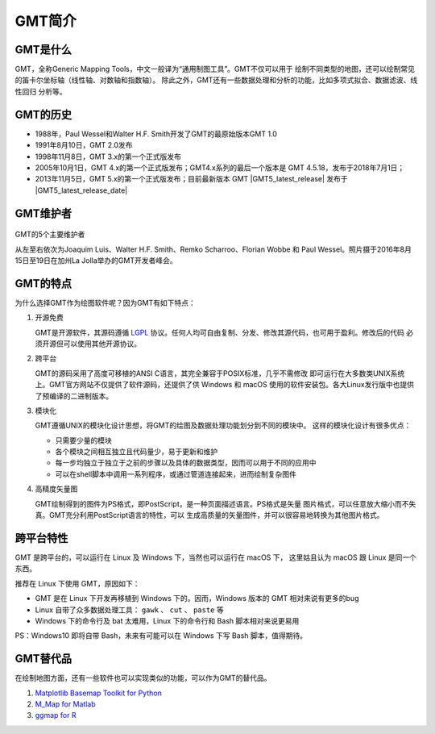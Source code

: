 GMT简介
=======

GMT是什么
---------

GMT，全称Generic Mapping Tools，中文一般译为“通用制图工具”。GMT不仅可以用于
绘制不同类型的地图，还可以绘制常见的笛卡尔坐标轴（线性轴、对数轴和指数轴）。
除此之外，GMT还有一些数据处理和分析的功能，比如多项式拟合、数据滤波、线性回归
分析等。

GMT的历史
---------

- 1988年，Paul Wessel和Walter H.F. Smith开发了GMT的最原始版本GMT 1.0
- 1991年8月10日，GMT 2.0发布
- 1998年11月8日，GMT 3.x的第一个正式版发布
- 2005年10月1日，GMT 4.x的第一个正式版发布；GMT4.x系列的最后一个版本是
  GMT 4.5.18，发布于2018年7月1日；
- 2013年11月5日，GMT 5.x的第一个正式版发布；目前最新版本 GMT |GMT5_latest_release|
  发布于  |GMT5_latest_release_date|

GMT维护者
---------

.. figure:: /static_images/GMT5_Summit_2016.jpg
   :width: 100%
   :align: center

   GMT的5个主要维护者

   从左至右依次为Joaquim Luis、Walter H.F. Smith、Remko Scharroo、Florian Wobbe
   和 Paul Wessel。照片摄于2016年8月15日至19日在加州La Jolla举办的GMT开发者峰会。

GMT的特点
---------

为什么选择GMT作为绘图软件呢？因为GMT有如下特点：

#. 开源免费

   GMT是开源软件，其源码遵循 `LGPL <https://zh.wikipedia.org/zh-cn/GNU宽通用公共许可证>`_
   协议。任何人均可自由复制、分发、修改其源代码，也可用于盈利。修改后的代码
   必须开源但可以使用其他开源协议。

#. 跨平台

   GMT的源码采用了高度可移植的ANSI C语言，其完全兼容于POSIX标准，几乎不需修改
   即可运行在大多数类UNIX系统上。GMT官方网站不仅提供了软件源码，还提供了供
   Windows 和 macOS 使用的软件安装包。各大Linux发行版中也提供了预编译的二进制版本。

#. 模块化

   GMT遵循UNIX的模块化设计思想，将GMT的绘图及数据处理功能划分到不同的模块中。
   这样的模块化设计有很多优点：

   - 只需要少量的模块
   - 各个模块之间相互独立且代码量少，易于更新和维护
   - 每一步均独立于独立于之前的步骤以及具体的数据类型，因而可以用于不同的应用中
   - 可以在shell脚本中调用一系列程序，或通过管道连接起来，进而绘制复杂图件

#. 高精度矢量图

   GMT绘制得到的图件为PS格式，即PostScript，是一种页面描述语言。PS格式是矢量
   图片格式，可以任意放大缩小而不失真。GMT充分利用PostScript语言的特性，可以
   生成高质量的矢量图件，并可以很容易地转换为其他图片格式。

跨平台特性
----------

GMT 是跨平台的，可以运行在 Linux 及 Windows 下，当然也可以运行在 macOS 下，
这里姑且认为 macOS 跟 Linux 是同一个东西。

推荐在 Linux 下使用 GMT，原因如下：

- GMT 是在 Linux 下开发再移植到 Windows 下的。因而，Windows 版本的 GMT 相对来说有更多的bug
- Linux 自带了众多数据处理工具： ``gawk`` 、 ``cut`` 、 ``paste`` 等
- Windows 下的命令行及 bat 太难用，Linux 下的命令行和 Bash 脚本相对来说更易用

PS：Windows10 即将自带 Bash，未来有可能可以在 Windows 下写 Bash 脚本，值得期待。

GMT替代品
---------

在绘制地图方面，还有一些软件也可以实现类似的功能，可以作为GMT的替代品。

#. `Matplotlib Basemap Toolkit for Python <http://matplotlib.org/basemap/>`_
#. `M_Map for Matlab <https://www.eoas.ubc.ca/~rich/map.html>`_
#. `ggmap for R <https://github.com/dkahle/ggmap>`_
